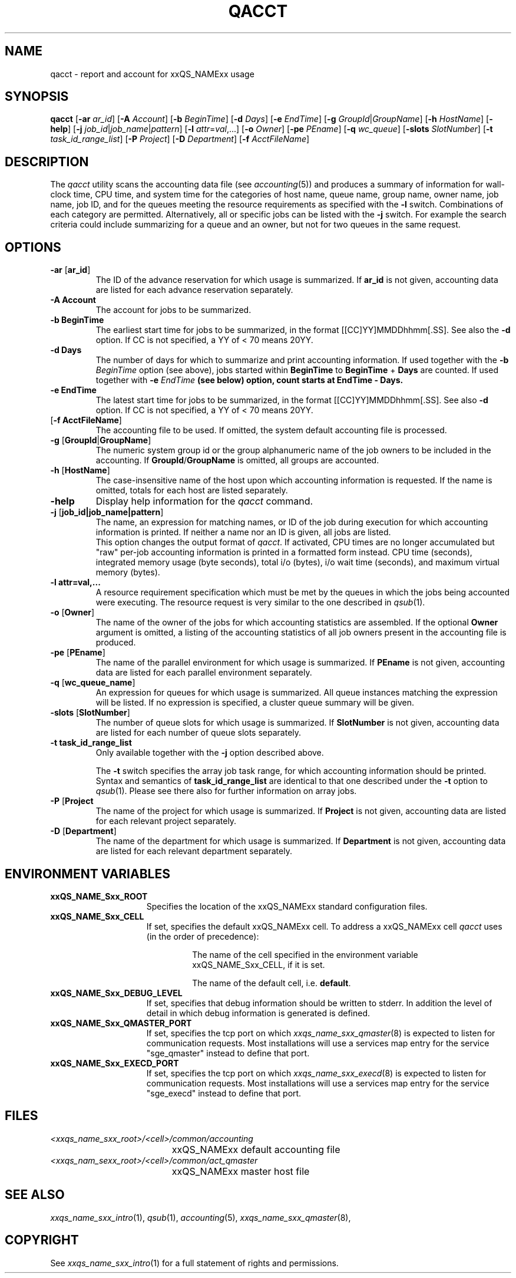 '\" t
.\"___INFO__MARK_BEGIN__
.\"
.\" Copyright: 2004 by Sun Microsystems, Inc.
.\"
.\"___INFO__MARK_END__
.\"
.\"
.\" Some handy macro definitions [from Tom Christensen's man(1) manual page].
.\"
.de SB		\" small and bold
.if !"\\$1"" \\s-2\\fB\&\\$1\\s0\\fR\\$2 \\$3 \\$4 \\$5
..
.\" "
.de T		\" switch to typewriter font
.ft CW		\" probably want CW if you don't have TA font
..
.\"
.de TY		\" put $1 in typewriter font
.if t .T
.if n ``\c
\\$1\c
.if t .ft P
.if n \&''\c
\\$2
..
.\"
.de M		\" man page reference
\\fI\\$1\\fR\\|(\\$2)\\$3
..
.TH QACCT 1 "2011-05-20" "xxRELxx" "xxQS_NAMExx User Commands"
.SH NAME
qacct \- report and account for xxQS_NAMExx usage
.SH SYNOPSIS
.B qacct
.RB [ \-ar
.IR ar_id ] 
.RB [ \-A
.IR Account ]
.RB [ \-b
.IR BeginTime ]
.RB [ \-d
.IR Days ]
.RB [ \-e
.IR EndTime ]
.RB [ \-g 
.IR GroupId | GroupName ]
.RB [ \-h
.IR HostName ]
.RB [ \-help ]
.RB [ \-j
.IR job_id | job_name | pattern ]
.RB [ \-l
.IR attr = val ,...]
.RB [ \-o
.IR Owner ]
.RB [ \-pe
.IR PEname ]
.RB [ \-q
.IR wc_queue ]
.RB [ \-slots
.IR SlotNumber ]
.RB [ \-t
.IR task_id_range_list ]
.RB [ \-P
.IR Project ]
.RB [ \-D
.IR Department ]
.RB [ \-f
.IR AcctFileName ]
.\"
.\"
.SH DESCRIPTION
The
.I qacct
utility scans the accounting data file (see
.M accounting 5 )
and produces a summary
of information for wall-clock time, CPU time, and system time
for the categories of host name, queue name, group name,
owner name, job name, job ID, and for the queues meeting the resource
requirements as specified with the \fB\-l\fP switch.
Combinations of each category are permitted. Alternatively, all
or specific jobs can be listed with the \fB\-j\fP switch.
For example the
search criteria could include summarizing for a queue and an
owner, but not for two queues in the same request.
.\"
.\"
.SH OPTIONS
.IP "\fB\-ar\fP [\fBar_id\fP]"
The ID of the advance reservation for which usage is summarized.
If \fBar_id\fP is not given, accounting data are
listed for each advance reservation separately.
.\"
.IP "\fB\-A Account\fP"
The account for jobs to be summarized. 
.\"
.IP "\fB\-b BeginTime\fP"
The earliest start time for jobs to be summarized, in the format
[[CC]YY]MMDDhhmm[.SS]. See also the \fB\-d\fP option. If CC is not
specified, a YY of < 70 means 20YY.
.\"
.IP "\fB\-d Days\fP"
The number of days for which to summarize and print accounting information. If
used together with the \fB\-b \fIBeginTime\fR option (see above), jobs
started within \fBBeginTime\fP to \fBBeginTime\fP + \fBDays\fP are
counted. If used together with \fB\-e \fIEndTime\fP (see below)
option, count starts at \fBEndTime\fP \- \fBDays\fP.
.\"
.IP "\fB\-e EndTime\fP"
The latest start time for jobs to be summarized, in the format
[[CC]YY]MMDDhhmm[.SS]. See also \fB\-d\fP option. If CC is not
specified, a YY of < 70 means 20YY.
.\"
.IP "[\fB\-f\fP \fBAcctFileName\fP]"
The accounting file to be used. If omitted, the system
default accounting file is processed.
.\"
.IP "\fB\-g\fP [\fBGroupId\fP|\fBGroupName\fP]"
The numeric system group id or the group alphanumeric name of the
job owners to be included
in the accounting. If \fBGroupId\fP/\fBGroupName\fP is omitted, all
groups are accounted.
.\"
.IP "\fB\-h\fP [\fBHostName\fP]"
The case-insensitive name of the host upon which accounting
information is requested. If the name is omitted, totals for each host are
listed separately.
.\"
.IP "\fB\-help\fP"
Display help information for the
.I qacct
command.
.\"
.IP "\fB\-j\fP [\fBjob_id|job_name|pattern\fP]"
The name, an expression for matching names, or ID of the job during execution 
for which accounting information is printed. If neither a name nor an ID 
is given, all jobs are listed.
.br
This option changes the output format of
\fIqacct\fP. If activated, CPU times are no longer accumulated but
"raw" per-job accounting information is printed in a formatted form
instead.  CPU time (seconds), integrated memory usage (byte seconds),
total i/o (bytes), i/o wait time (seconds), and maximum virtual memory
(bytes).
.\"
.IP "\fB\-l attr=val,...\fP"
A resource requirement specification which must be met by the queues
in which the jobs being accounted were executing. The resource request 
is very similar to the one described in
.M qsub 1 .
.\"
.IP "\fB\-o\fP [\fBOwner\fP]"
The name of the owner of the jobs for which accounting statistics
are assembled. If the optional \fBOwner\fP argument is omitted,
a listing of the accounting statistics of all job owners
present in the accounting file is produced.
.\"
.IP "\fB\-pe\fP [\fBPEname\fP]"
The name of the parallel environment for which usage is summarized.
If \fBPEname\fP is not given, accounting data are
listed for each parallel environment separately.
.\"
.IP "\fB\-q\fP [\fBwc_queue_name\fP]"
An expression for queues for which usage is summarized. All
queue instances matching the expression will be listed. If
no expression is specified, a cluster queue summary will be 
given.
.\"
.IP "\fB\-slots\fP [\fBSlotNumber\fP]"
The number of queue slots for which usage is summarized.
If \fBSlotNumber\fP is not given, accounting data are
listed for each number of queue slots separately.
.\"
.IP "\fB\-t task_id_range_list\fP"
Only available together with the \fB\-j\fP option described above.
.sp 1
The \fB\-t\fP switch specifies the array job task range, for which
accounting information should be printed. Syntax and semantics of
\fBtask_id_range_list\fP are identical to that one described under the
\fB\-t\fP option to
.M qsub 1 .
Please see there also for further information on array jobs.
.\"
.IP "\fB\-P\fP [\fBProject\fP"
The name of the project for which usage is summarized.
If \fBProject\fP is not given, accounting data are
listed for each relevant project separately.
.\"
.IP "\fB\-D\fP [\fBDepartment\fP]"
The name of the department for which usage is summarized.
If \fBDepartment\fP is not given, accounting data are
listed for each relevant department separately.
.\"
.\"
.SH "ENVIRONMENT VARIABLES"
.\" 
.IP "\fBxxQS_NAME_Sxx_ROOT\fP" 1.5i
Specifies the location of the xxQS_NAMExx standard configuration
files.
.\"
.IP "\fBxxQS_NAME_Sxx_CELL\fP" 1.5i
If set, specifies the default xxQS_NAMExx cell. To address a xxQS_NAMExx
cell
.I qacct
uses (in the order of precedence):
.sp 1
.RS
.RS
The name of the cell specified in the environment 
variable xxQS_NAME_Sxx_CELL, if it is set.
.sp 1
The name of the default cell, i.e. \fBdefault\fP.
.sp 1
.RE
.RE
.\"
.IP "\fBxxQS_NAME_Sxx_DEBUG_LEVEL\fP" 1.5i
If set, specifies that debug information
should be written to stderr. In addition the level of
detail in which debug information is generated is defined.
.\"
.IP "\fBxxQS_NAME_Sxx_QMASTER_PORT\fP" 1.5i
If set, specifies the tcp port on which
.M xxqs_name_sxx_qmaster 8
is expected to listen for communication requests.
Most installations will use a services map entry for the
service "sge_qmaster" instead to define that port.
.\"
.IP "\fBxxQS_NAME_Sxx_EXECD_PORT\fP" 1.5i
If set, specifies the tcp port on which
.M xxqs_name_sxx_execd 8
is expected to listen for communication requests.
Most installations will use a services map entry for the
service "sge_execd" instead to define that port.
.\"
.\"
.SH FILES
.nf
.ta \w'<xxqs_name_sxx_root>/     'u
\fI<xxqs_name_sxx_root>/<cell>/common/accounting\fP
	xxQS_NAMExx default accounting file
\fI<xxqs_nam_sexx_root>/<cell>/common/act_qmaster\fP
	xxQS_NAMExx master host file
.fi
.\"
.\"
.SH "SEE ALSO"
.M xxqs_name_sxx_intro 1 ,
.M qsub 1 ,
.M accounting 5 ,
.M xxqs_name_sxx_qmaster 8 ,
.\"
.\"
.SH "COPYRIGHT"
See
.M xxqs_name_sxx_intro 1
for a full statement of rights and permissions.
